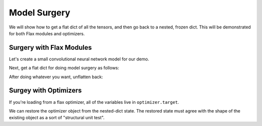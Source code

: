 Model Surgery
==============================

.. testsetup::

  import functools
  import numpy as np
  import jax
  from jax import lax, random, numpy as jnp
  import flax
  from flax import optim, traverse_util

  from flax import linen as nn
  from flax.core import unfreeze, freeze

We will show how to get a flat dict of all the tensors, and then go back to a 
nested, frozen dict. This will be demonstrated for both Flax modules and optimizers.

Surgery with Flax Modules
--------------------------------

Let's create a small convolutional neural network model for our demo.

.. testcode::

  class CNN(nn.Module):
    @nn.compact
    def __call__(self, x):
      x = nn.Conv(features=32, kernel_size=(3, 3))(x)
      x = nn.relu(x)
      x = nn.avg_pool(x, window_shape=(2, 2), strides=(2, 2))
      x = nn.Conv(features=64, kernel_size=(3, 3))(x)
      x = nn.relu(x)
      x = nn.avg_pool(x, window_shape=(2, 2), strides=(2, 2))
      x = x.reshape((x.shape[0], -1))
      x = nn.Dense(features=256)(x)
      x = nn.relu(x)
      x = nn.Dense(features=10)(x)
      x = nn.log_softmax(x)
      return x

  def get_initial_params(rng):
    init_shape = jnp.ones((1, 28, 28, 1), jnp.float32)
    initial_params = CNN().init(rng, init_shape)['params']
    return initial_params

  key = random.PRNGKey(0)
  params = get_initial_params(key)

  print(jax.tree_map(jnp.shape, params))

.. testoutput::

  FrozenDict({
      Conv_0: {
          bias: (32,),
          kernel: (3, 3, 1, 32),
      },
      Conv_1: {
          bias: (64,),
          kernel: (3, 3, 32, 64),
      },
      Dense_0: {
          bias: (256,),
          kernel: (3136, 256),
      },
      Dense_1: {
          bias: (10,),
          kernel: (256, 10),
      },
  })


Next, get a flat dict for doing model surgery as follows:

.. testcode::

  # Unfreeze params to normal dict.
  params = unfreeze(params)
  # Get flattened-key: value list.
  flat_params = {'/'.join(k): v for k, v in traverse_util.flatten_dict(params).items()}
  print(jax.tree_map(jnp.shape, flat_params))

.. testoutput::
  :options: +NORMALIZE_WHITESPACE

  {'Conv_0/bias': (32,),
   'Conv_0/kernel': (3, 3, 1, 32),
   'Conv_1/bias': (64,),
   'Conv_1/kernel': (3, 3, 32, 64),
   'Dense_0/bias': (256,),
   'Dense_0/kernel': (3136, 256),
   'Dense_1/bias': (10,),
   'Dense_1/kernel': (256, 10)}

After doing whatever you want, unflatten back:

.. testcode::

  # Unflatten.
  unflat_params = traverse_util.unflatten_dict({tuple(k.split('/')): v for k, v in flat_params.items()})
  # Refreeze.
  unflat_params = freeze(unflat_params)
  print(jax.tree_map(jnp.shape, unflat_params))

.. testoutput::
  :options: +NORMALIZE_WHITESPACE

  FrozenDict({
      Conv_0: {
          bias: (32,),
          kernel: (3, 3, 1, 32),
      },
      Conv_1: {
          bias: (64,),
          kernel: (3, 3, 32, 64),
      },
      Dense_0: {
          bias: (256,),
          kernel: (3136, 256),
      },
      Dense_1: {
          bias: (10,),
          kernel: (256, 10),
      },
  })

Surgey with Optimizers
--------------------------------

If you're loading from a flax optimizer, all of the variables live in
``optimizer.target``.

.. testcode::

  opt_def = optim.Adam(1.0)
  opt = opt_def.create(params)

  # Get optimizer state and target vars by:
  opt_state = opt.state_dict()
  print(jax.tree_map(jnp.shape, opt_state))

.. testoutput::
  :options: +NORMALIZE_WHITESPACE
  
  {'state': {'param_states': {'Conv_0': {'bias': {'grad_ema': (32,),
      'grad_sq_ema': (32,)},
      'kernel': {'grad_ema': (3, 3, 1, 32), 'grad_sq_ema': (3, 3, 1, 32)}},
    'Conv_1': {'bias': {'grad_ema': (64,), 'grad_sq_ema': (64,)},
      'kernel': {'grad_ema': (3, 3, 32, 64), 'grad_sq_ema': (3, 3, 32, 64)}},
    'Dense_0': {'bias': {'grad_ema': (256,), 'grad_sq_ema': (256,)},
      'kernel': {'grad_ema': (3136, 256), 'grad_sq_ema': (3136, 256)}},
    'Dense_1': {'bias': {'grad_ema': (10,), 'grad_sq_ema': (10,)},
      'kernel': {'grad_ema': (256, 10), 'grad_sq_ema': (256, 10)}}},
    'step': ()},
  'target': {'Conv_0': {'bias': (32,), 'kernel': (3, 3, 1, 32)},
    'Conv_1': {'bias': (64,), 'kernel': (3, 3, 32, 64)},
    'Dense_0': {'bias': (256,), 'kernel': (3136, 256)},
    'Dense_1': {'bias': (10,), 'kernel': (256, 10)}}}

.. testcode::

  # Get flattened-key:: value list.
  flat_opt_state = {'/'.join(k): v for k, v in traverse_util.flatten_dict(opt_state).items()}
  print(jax.tree_map(jnp.shape, flat_opt_state))

.. testoutput::
  :options: +NORMALIZE_WHITESPACE
  
  {'state/param_states/Conv_0/bias/grad_ema': (32,),
  'state/param_states/Conv_0/bias/grad_sq_ema': (32,),
  'state/param_states/Conv_0/kernel/grad_ema': (3, 3, 1, 32),
  'state/param_states/Conv_0/kernel/grad_sq_ema': (3, 3, 1, 32),
  'state/param_states/Conv_1/bias/grad_ema': (64,),
  'state/param_states/Conv_1/bias/grad_sq_ema': (64,),
  'state/param_states/Conv_1/kernel/grad_ema': (3, 3, 32, 64),
  'state/param_states/Conv_1/kernel/grad_sq_ema': (3, 3, 32, 64),
  'state/param_states/Dense_0/bias/grad_ema': (256,),
  'state/param_states/Dense_0/bias/grad_sq_ema': (256,),
  'state/param_states/Dense_0/kernel/grad_ema': (3136, 256),
  'state/param_states/Dense_0/kernel/grad_sq_ema': (3136, 256),
  'state/param_states/Dense_1/bias/grad_ema': (10,),
  'state/param_states/Dense_1/bias/grad_sq_ema': (10,),
  'state/param_states/Dense_1/kernel/grad_ema': (256, 10),
  'state/param_states/Dense_1/kernel/grad_sq_ema': (256, 10),
  'state/step': (),
  'target/Conv_0/bias': (32,),
  'target/Conv_0/kernel': (3, 3, 1, 32),
  'target/Conv_1/bias': (64,),
  'target/Conv_1/kernel': (3, 3, 32, 64),
  'target/Dense_0/bias': (256,),
  'target/Dense_0/kernel': (3136, 256),
  'target/Dense_1/bias': (10,),
  'target/Dense_1/kernel': (256, 10)}

.. testcode::

    # Unflatten
    unflat_opt_state = traverse_util.unflatten_dict({tuple(k.split('/')): v for k, v in flat_opt_state.items()})
    print(jax.tree_map(jnp.shape, unflat_opt_state))

.. testoutput::
  :options: +NORMALIZE_WHITESPACE
  
  {'state': {'param_states': {'Conv_0': {'bias': {'grad_ema': (32,),
      'grad_sq_ema': (32,)},
      'kernel': {'grad_ema': (3, 3, 1, 32), 'grad_sq_ema': (3, 3, 1, 32)}},
    'Conv_1': {'bias': {'grad_ema': (64,), 'grad_sq_ema': (64,)},
      'kernel': {'grad_ema': (3, 3, 32, 64), 'grad_sq_ema': (3, 3, 32, 64)}},
    'Dense_0': {'bias': {'grad_ema': (256,), 'grad_sq_ema': (256,)},
      'kernel': {'grad_ema': (3136, 256), 'grad_sq_ema': (3136, 256)}},
    'Dense_1': {'bias': {'grad_ema': (10,), 'grad_sq_ema': (10,)},
      'kernel': {'grad_ema': (256, 10), 'grad_sq_ema': (256, 10)}}},
    'step': ()},
  'target': {'Conv_0': {'bias': (32,), 'kernel': (3, 3, 1, 32)},
    'Conv_1': {'bias': (64,), 'kernel': (3, 3, 32, 64)},
    'Dense_0': {'bias': (256,), 'kernel': (3136, 256)},
    'Dense_1': {'bias': (10,), 'kernel': (256, 10)}}}

We can restore the optimizer object from the nested-dict state. The restored 
state must agree with the shape of the existing object as a sort of "structural
unit test".

.. testcode::

  restored_opt = opt.restore_state(unflat_opt_state)
  print(jax.tree_map(jnp.shape, restored_opt))

.. testoutput::
  :options: +NORMALIZE_WHITESPACE, +ELLIPSIS

  Optimizer(optimizer_def=<flax.optim.adam.Adam object at ...>, state=OptimizerState(step=(), param_states={'Conv_0': {'bias': _AdamParamState(grad_ema=(32,), grad_sq_ema=(32,)), 'kernel': _AdamParamState(grad_ema=(3, 3, 1, 32), grad_sq_ema=(3, 3, 1, 32))}, 'Conv_1': {'bias': _AdamParamState(grad_ema=(64,), grad_sq_ema=(64,)), 'kernel': _AdamParamState(grad_ema=(3, 3, 32, 64), grad_sq_ema=(3, 3, 32, 64))}, 'Dense_0': {'bias': _AdamParamState(grad_ema=(256,), grad_sq_ema=(256,)), 'kernel': _AdamParamState(grad_ema=(3136, 256), grad_sq_ema=(3136, 256))}, 'Dense_1': {'bias': _AdamParamState(grad_ema=(10,), grad_sq_ema=(10,)), 'kernel': _AdamParamState(grad_ema=(256, 10), grad_sq_ema=(256, 10))}}), target={'Conv_0': {'bias': (32,), 'kernel': (3, 3, 1, 32)}, 'Conv_1': {'bias': (64,), 'kernel': (3, 3, 32, 64)}, 'Dense_0': {'bias': (256,), 'kernel': (3136, 256)}, 'Dense_1': {'bias': (10,), 'kernel': (256, 10)}})
